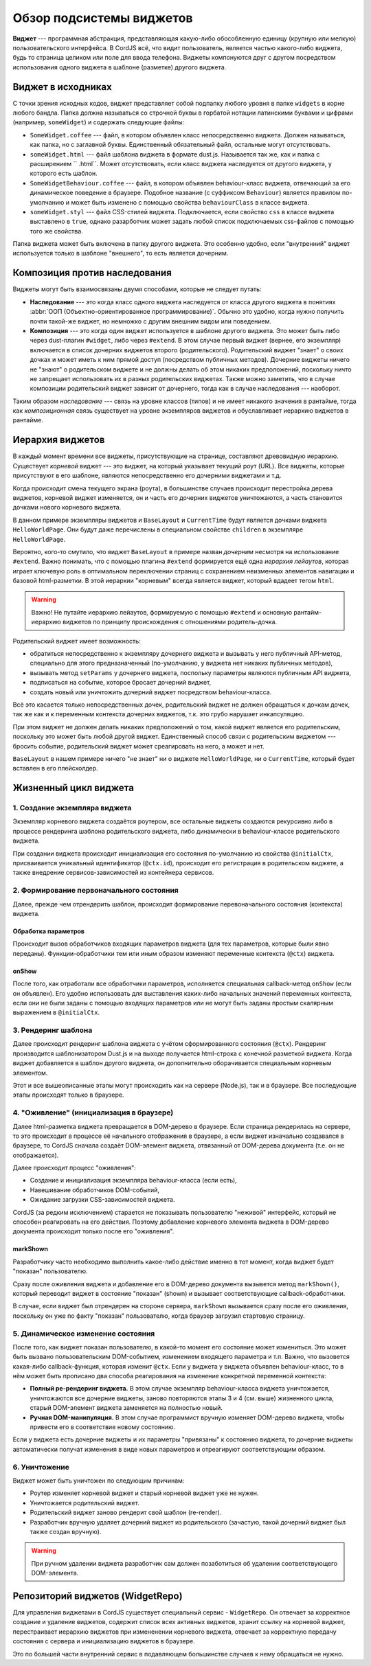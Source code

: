 *************************
Обзор подсистемы виджетов
*************************

**Виджет** --- программная абстракция, представляющая какую-либо обособленную единицу (крупную или мелкую)
пользовательского интерфейса. В CordJS всё, что видит пользователь, является частью какого-либо виджета, будь то
страница целиком или поле для ввода телефона. Виджеты компонуются друг с другом посредством использования одного
виджета в шаблоне (разметке) другого виджета.


Виджет в исходниках
===================

С точки зрения исходных кодов, виджет представляет собой подпапку любого уровня в папке ``widgets`` в корне любого
бандла. Папка должна называться со строчной буквы в горбатой нотации латинскими буквами и цифрами (например,
``someWidget``) и содержать следующие файлы:

* ``SomeWidget.coffee`` --- файл, в котором объявлен класс непосредственно виджета. Должен называться, как папка, но
  с заглавной буквы. Единственный обязательный файл, остальные могут отсутствовать.
* ``someWidget.html`` --- файл шаблона виджета в формате dust.js. Называется так же, как и папка с расширением ``
  .html``. Может отсутствовать, если класс виджета наследуется от другого виджета, у которого есть шаблон.
* ``SomeWidgetBehaviour.coffee`` --- файл, в котором объявлен behaviour-класс виджета, отвечающий за его динамическое
  поведение в браузере. Подобное название (c суффиксом ``Behaviour``) является правилом по-умолчанию и может быть
  изменено с помощью свойства ``behaviourClass`` в классе виджета.
* ``someWidget.styl`` --- файл CSS-стилей виджета. Подключается, если свойство ``css`` в классе виджета выставлено в
  ``true``, однако разарботчик может задать любой список подключаемых css-файлов с помощью того же свойства.

Папка виджета может быть включена в папку другого виджета. Это особенно удобно, если "внутренний" виджет используется
только в шаблоне "внешнего", то есть является дочерним.


Композиция против наследования
==============================

Виджеты могут быть взаимосвязаны двумя способами, которые не следует путать:

* **Наследование** --- это когда класс одного виджета наследуется от класса другого виджета в понятиях :abbr:`ООП
  (Объектно-ориентированное программирование)`. Обычно это удобно, когда нужно получить почти такой-же виджет, но
  немножко с другим внешним видом или поведением.
* **Композиция** --- это когда один виджет используется в шаблоне другого виджета. Это может быть либо через
  dust-плагин ``#widget``, либо через ``#extend``. В этом случае первый виджет (вернее, его экземпляр) включается в
  список дочерних виджетов второго (родительского). Родительский виджет "знает" о своих дочках и может иметь к ним
  прямой доступ (посредством публичных методов). Дочерние виджеты ничего не "знают" о родительском виджете и не
  должны делать об этом никаких предположений, поскольку ничто не запрещает использовать их в разных родительских
  виджетах. Также можно заметить, что в случае композиции родительский виджет зависит от дочернего, тогда как в
  случае наследования --- наоборот.

Таким образом *наследование* --- связь на уровне классов (типов) и не имеет никакого значения в рантайме, тогда как
*композиционная* связь существует на уровне экземпляров виджетов и обуславливает иерархию виджетов в рантайме.


Иерархия виджетов
=================

В каждый момент времени все виджеты, присутствующие на странице, составляют древовидную иерархию. Существует *корневой*
виджет --- это виджет, на который указывает текущий роут (URL). Все виджеты, которые присутствуют в его шаблоне,
являются непосредственно его дочерними виджетами и т.д.

Когда происходит смена текущего экрана (роута), в большинстве случаев происходит перестройка дерева виджетов, корневой
виджет изменяется, он и часть его дочерних виджетов уничтожаются, а часть становится дочками нового корневого виджета.

.. code-block:: html
  :linenos:
  :caption: bundles/example/widgets/helloWorldPage/helloWorldPage.html

  {#extend type="//BaseLayout" title="Hello World!!!"}
    {#widget type="//CurrentTime"/}
  {/extend}

В данном примере экземпляры виджетов и ``BaseLayout`` и ``CurrentTime`` будут является дочками виджета
``HelloWorldPage``. Они будут даже перечислены в специальном свойстве ``children`` в экземпляре ``HelloWorldPage``.

Вероятно, кого-то смутило, что виджет ``BaseLayout`` в примере назван *дочерним* несмотря на использование ``#extend``.
Важно понимать, что с помощью плагина ``#extend`` формируется ещё одна *иерархия лейаутов*, которая играет ключевую
роль в оптимальном переключении страниц с сохранением неизменных элементов навигации и базовой html-разметки. В этой
иерархии "корневым" всегда является виджет, который вдадеет тегом ``html``.

.. warning::

  Важно! Не путайте иерархию лейаутов, формируемую с помощью ``#extend`` и основную рантайм-иерархию виджетов по
  принципу происхождения с отношениями родитель-дочка.

Родительский виджет имеет возможность:

* обратиться непосредственно к экземпляру дочернего виджета и вызывать у него публичный API-метод, специально для
  этого предназначенный (по-умолчанию, у виджета нет никаких публичных методов),
* вызывать метод ``setParams`` у дочернего виджета, поспольку параметры являются публичным API виджета,
* подписаться на событие, которое бросает дочерний виджет,
* создать новый или уничтожить дочерний виджет посредством behaviour-класса.

Всё это касается только непосредственных дочек, родительский виджет не должен обращаться к дочкам дочек, так же как и
к переменным контекста дочерних виджетов, т.к. это грубо нарушает инкапсуляцию.

При этом виджет не должен делать никаких предположений о том, какой виджет является его родительским, поскольку это
может быть любой другой виджет. Единственный способ связи с родительским виджетом --- бросить событие, родительский
виджет может среагировать на него, а может и нет.

``BaseLayout`` в нашем примере ничего "не знает" ни о виджете ``HelloWorldPage``, ни о ``CurrentTime``, который будет
вставлен в его плейсхолдер.

.. _widget-life-cycle:

Жизненный цикл виджета
======================

1. Создание экземпляра виджета
------------------------------

Экземпляр корневого виджета создаётся роутером, все остальные виджеты создаются рекурсивно либо в процессе рендеринга
шаблона родительского виджета, либо динамически в behaviour-классе родительского виджета.

При создании виджета происходит инициализация его состояния по-умолчанию из свойства ``@initialCtx``, присваивается
уникальный идентификатор (``@ctx.id``), происходит его регистрация в родительском виджете, а также внедрение
сервисов-зависимостей из контейнера сервисов.

2. Формирование первоначального состояния
-----------------------------------------

Далее, прежде чем отрендерить шаблон, происходит формирование перевоначального состояния (контекста) виджета.

Обработка параметров
^^^^^^^^^^^^^^^^^^^^

Происходит вызов обработчиков входящих параметров виджета (для тех параметров, которые были явно переданы).
Функции-обработчики тем или иным образом изменяют переменные контекста (``@ctx``) виджета.

onShow
^^^^^^

После того, как отработали все обработчики параметров, исполняется специальная callback-метод ``onShow`` (если он
объявлен). Его удобно использовать для выставления каких-либо начальных значений переменных контекста, если они не
были заданы с помощью входящих параметров или не могут быть заданы простым скалярным выражением в ``@initialCtx``.


3. Рендеринг шаблона
--------------------

Далее происходит рендеринг шаблона виджета с учётом сформированного состояния (``@ctx``). Рендеринг производится
шаблонизатором Dust.js и на выходе получается html-строка с конечной разметкой виджета. Когда виджет добавляется в
шаблон другого виджета, он дополнительно оборачивается специальным корневым элементом.

Этот и все вышеописанные этапы могут происходить как на сервере (Node.js), так и в браузере. Все последующие этапы
происходят только в браузере.


4. "Оживление" (инициализация в браузере)
-----------------------------------------

Далее html-разметка виджета превращается в DOM-дерево в браузере. Если страница рендерилась на сервере, то это
происходит в процессе её начального отображения в браузере, а если виджет изначально создавался в браузере, то CordJS
сначала создаёт DOM-элемент виджета, отвязанный от DOM-дерева документа (т.е. он не отображается).

Далее происходит процесс "оживления":

* Создание и инициализация экземпляра behaviour-класса (если есть),
* Навешивание обработчиков DOM-событий,
* Ожидание загрузки CSS-зависимостей виджета.

CordJS (за редким исключением) старается не показывать пользователю "неживой" интерфейс, который не способен
реагировать на его действия. Поэтому добавление корневого элемента виджета в DOM-дерево документа происходит только
после его "оживления".

markShown
^^^^^^^^^

Разработчику часто необходимо выполнить какое-либо действие именно в тот момент, когда виджет будет "показан"
пользователю.

Сразу после оживления виджета и добавление его в DOM-дерево документа вызывется метод ``markShown()``, который
переводит виджет в состояние "показан" (shown) и вызывает соответствующие callback-обработчики.

В случае, если виджет был отрендерен на стороне сервера, ``markShown`` вызывается сразу после его оживления,
поскольку он уже по факту "показан" пользователю, когда браузер загрузил стартовую страницу.


5. Динамическое изменение состояния
-----------------------------------

После того, как виджет показан пользователю, в какой-то момент его состояние может измениться. Это может быть вызвано
пользовательским DOM-событием, изменением входящего параметра и т.п. Важно, что вызовется какая-либо
callback-функция, которая изменит ``@ctx``. Если у виджета у виджета объявлен behaviour-класс, то в нём может быть
прописано два способа реагирования на изменение конкретной переменной контекста:

* **Полный ре-рендеринг виджета.** В этом случае экземпляр behaviour-класса виджета уничтожается, уничтожаются все
  дочерние виджеты, заново повторяются этапы 3 и 4 (см. выше) жизненного цикла, старый DOM-элемент виджета заменяется
  на полностью новый.

* **Ручная DOM-манипуляция.** В этом случае программист вручную изменяет DOM-дерево виджета, чтобы привести его в
  соответствие новому состоянию.

Если у виджета есть дочерние виджеты и их параметры "привязаны" к состоянию виджета, то дочерние виджеты
автоматически получат изменения в виде новых параметров и отреагируют соответствующим образом.


6. Уничтожение
--------------

Виджет может быть уничтожен по следующим причинам:

* Роутер изменяет корневой виджет и старый корневой виджет уже не нужен.
* Уничтожается родительский виджет.
* Родительский виджет заново рендерит свой шаблон (re-render).
* Разработчик вручную удаляет дочерний виджет из родительского (зачастую, такой дочерний виджет был также создан
  вручную).

.. warning::

  При ручном удалении виджета разработчик сам должен позаботиться об удалении соответствующего DOM-элемента.


Репозиторий виджетов (WidgetRepo)
=================================

Для управления виджетами в CordJS существует специальный сервис - ``WidgetRepo``. Он отвечает за корректное создание
и удаление виджетов, содержит список всех активных виджетов, хранит ссылку на корневой виджет, перестраивает иерархию
виджетов при измененении корневого виджета, отвечает за корректную передачу состояния с сервера и инициализацию
виджетов в браузере.

Это по большей части внутренний сервис в подавляющем большинстве случаев к нему обращаться не нужно.

